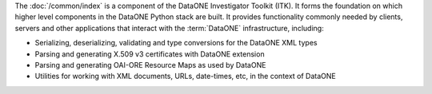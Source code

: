 The :doc:`/common/index` is a component of the DataONE Investigator Toolkit (ITK). It forms the foundation on which higher level components in the DataONE Python stack are built. It provides functionality commonly needed by clients, servers and other applications that interact with the :term:`DataONE` infrastructure, including:

* Serializing, deserializing, validating and type conversions for the DataONE XML types
* Parsing and generating X.509 v3 certificates with DataONE extension
* Parsing and generating OAI-ORE Resource Maps as used by DataONE
* Utilities for working with XML documents, URLs, date-times, etc, in the context of DataONE

